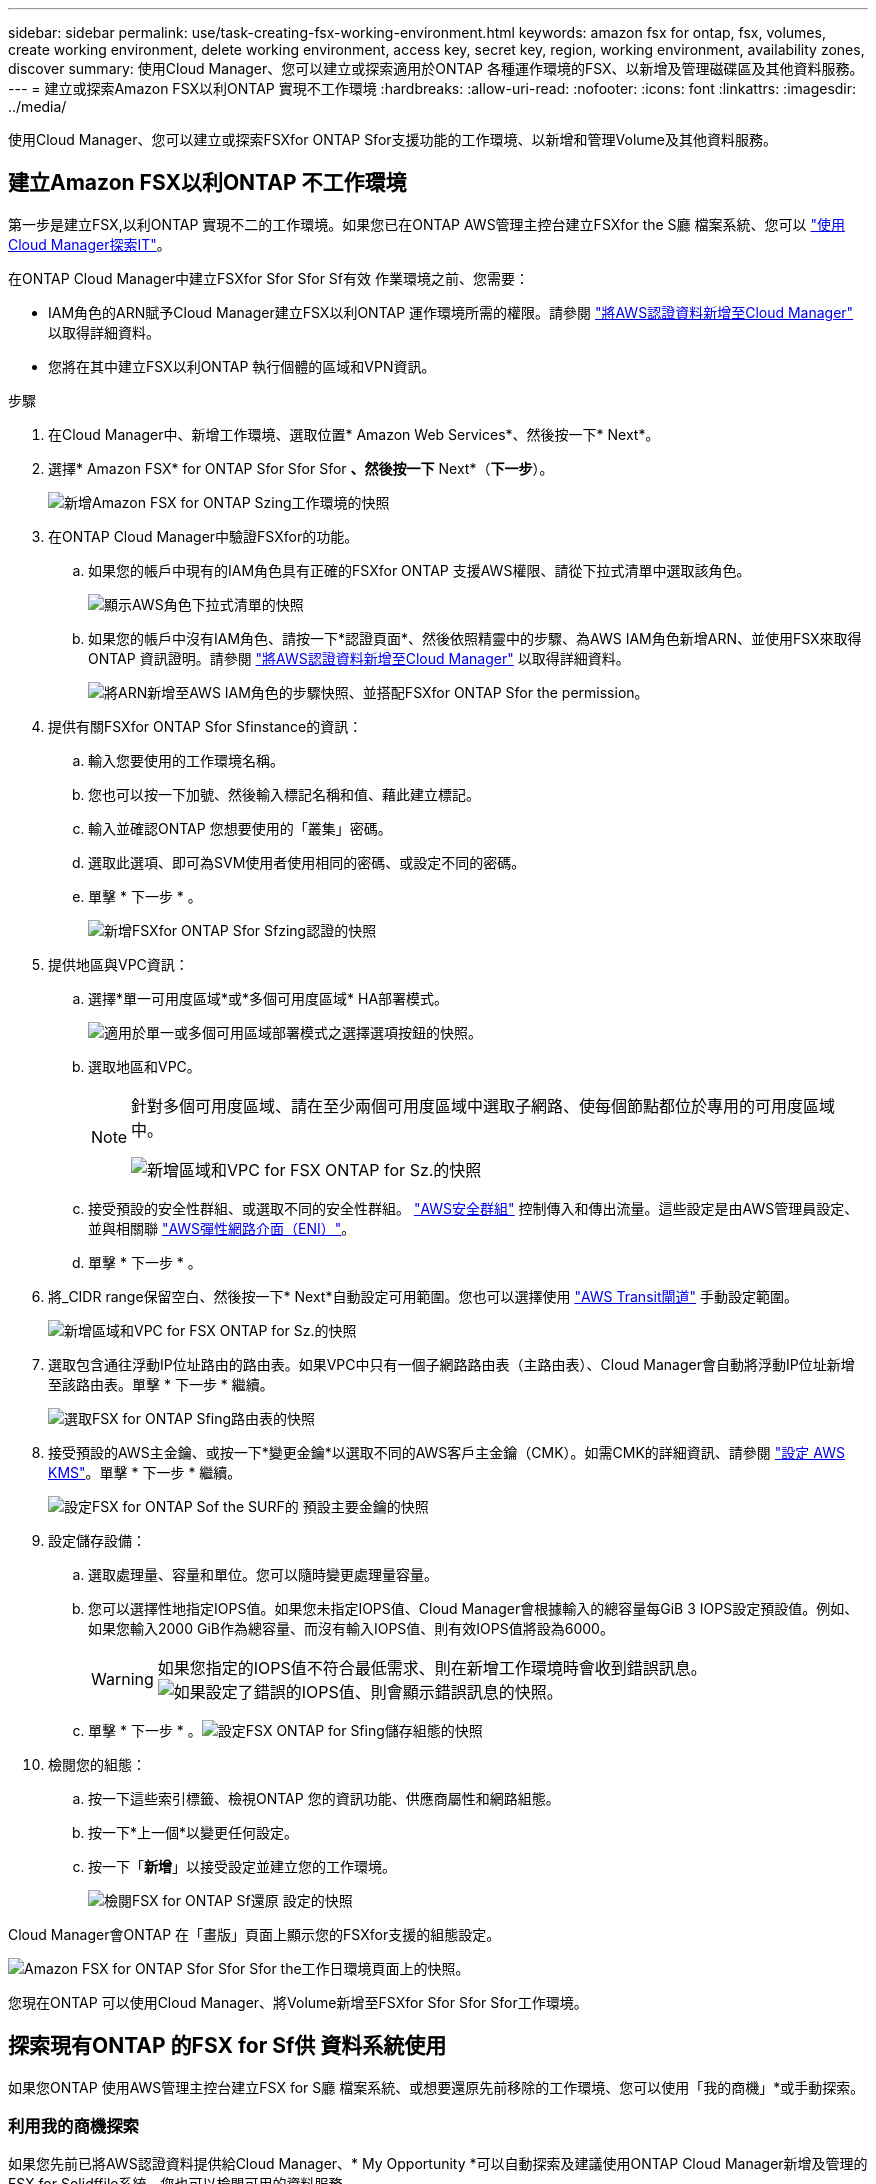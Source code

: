 ---
sidebar: sidebar 
permalink: use/task-creating-fsx-working-environment.html 
keywords: amazon fsx for ontap, fsx, volumes, create working environment, delete working environment, access key, secret key, region, working environment, availability zones, discover 
summary: 使用Cloud Manager、您可以建立或探索適用於ONTAP 各種運作環境的FSX、以新增及管理磁碟區及其他資料服務。 
---
= 建立或探索Amazon FSX以利ONTAP 實現不工作環境
:hardbreaks:
:allow-uri-read: 
:nofooter: 
:icons: font
:linkattrs: 
:imagesdir: ../media/


[role="lead"]
使用Cloud Manager、您可以建立或探索FSXfor ONTAP Sfor支援功能的工作環境、以新增和管理Volume及其他資料服務。



== 建立Amazon FSX以利ONTAP 不工作環境

第一步是建立FSX,以利ONTAP 實現不二的工作環境。如果您已在ONTAP AWS管理主控台建立FSXfor the S廳 檔案系統、您可以 link:task-creating-fsx-working-environment.html#discover-an-existing-fsx-for-ontap-file-system["使用Cloud Manager探索IT"]。

在ONTAP Cloud Manager中建立FSXfor Sfor Sfor Sf有效 作業環境之前、您需要：

* IAM角色的ARN賦予Cloud Manager建立FSX以利ONTAP 運作環境所需的權限。請參閱 link:../requirements/task-setting-up-permissions-fsx.html["將AWS認證資料新增至Cloud Manager"] 以取得詳細資料。
* 您將在其中建立FSX以利ONTAP 執行個體的區域和VPN資訊。


.步驟
. 在Cloud Manager中、新增工作環境、選取位置* Amazon Web Services*、然後按一下* Next*。
. 選擇* Amazon FSX* for ONTAP Sfor Sfor Sfor *、然後按一下* Next*（*下一步*）。
+
image:screenshot_add_fsx_working_env.png["新增Amazon FSX for ONTAP Szing工作環境的快照"]

. 在ONTAP Cloud Manager中驗證FSXfor的功能。
+
.. 如果您的帳戶中現有的IAM角色具有正確的FSXfor ONTAP 支援AWS權限、請從下拉式清單中選取該角色。
+
image:screenshot-fsx-assume-role-present.png["顯示AWS角色下拉式清單的快照"]

.. 如果您的帳戶中沒有IAM角色、請按一下*認證頁面*、然後依照精靈中的步驟、為AWS IAM角色新增ARN、並使用FSX來取得ONTAP 資訊證明。請參閱 link:../requirements/task-setting-up-permissions-fsx.html["將AWS認證資料新增至Cloud Manager"] 以取得詳細資料。
+
image:screenshot-fsx-assume-role-not-present.png["將ARN新增至AWS IAM角色的步驟快照、並搭配FSXfor ONTAP Sfor the permission。"]



. 提供有關FSXfor ONTAP Sfor Sfinstance的資訊：
+
.. 輸入您要使用的工作環境名稱。
.. 您也可以按一下加號、然後輸入標記名稱和值、藉此建立標記。
.. 輸入並確認ONTAP 您想要使用的「叢集」密碼。
.. 選取此選項、即可為SVM使用者使用相同的密碼、或設定不同的密碼。
.. 單擊 * 下一步 * 。
+
image:screenshot_add_fsx_credentials.png["新增FSXfor ONTAP Sfor Sfzing認證的快照"]



. 提供地區與VPC資訊：
+
.. 選擇*單一可用度區域*或*多個可用度區域* HA部署模式。
+
image:screenshot-ha-deployment-models.png["適用於單一或多個可用區域部署模式之選擇選項按鈕的快照。"]

.. 選取地區和VPC。
+
[NOTE]
====
針對多個可用度區域、請在至少兩個可用度區域中選取子網路、使每個節點都位於專用的可用度區域中。

image:screenshot_add_fsx_region.png["新增區域和VPC for FSX ONTAP for Sz.的快照"]

====
.. 接受預設的安全性群組、或選取不同的安全性群組。 link:https://docs.aws.amazon.com/AWSEC2/latest/UserGuide/security-group-rules.html["AWS安全群組"^] 控制傳入和傳出流量。這些設定是由AWS管理員設定、並與相關聯 link:https://docs.aws.amazon.com/AWSEC2/latest/UserGuide/using-eni.html["AWS彈性網路介面（ENI）"^]。
.. 單擊 * 下一步 * 。


. 將_CIDR range保留空白、然後按一下* Next*自動設定可用範圍。您也可以選擇使用 https://docs.netapp.com/us-en/cloud-manager-cloud-volumes-ontap/task-setting-up-transit-gateway.html["AWS Transit閘道"^] 手動設定範圍。
+
image:screenshot_add_fsx_floatingIP.png["新增區域和VPC for FSX ONTAP for Sz.的快照"]

. 選取包含通往浮動IP位址路由的路由表。如果VPC中只有一個子網路路由表（主路由表）、Cloud Manager會自動將浮動IP位址新增至該路由表。單擊 * 下一步 * 繼續。
+
image:screenshot_add_fsx_route_table.png["選取FSX for ONTAP Sfing路由表的快照"]

. 接受預設的AWS主金鑰、或按一下*變更金鑰*以選取不同的AWS客戶主金鑰（CMK）。如需CMK的詳細資訊、請參閱 https://docs.netapp.com/us-en/cloud-manager-cloud-volumes-ontap/https://docs.netapp.com/us-en/occm/task-setting-up-kms.html["設定 AWS KMS"^]。單擊 * 下一步 * 繼續。
+
image:screenshot_add_fsx_encryption.png["設定FSX for ONTAP Sof the SURF的 預設主要金鑰的快照"]

. 設定儲存設備：
+
.. 選取處理量、容量和單位。您可以隨時變更處理量容量。
.. 您可以選擇性地指定IOPS值。如果您未指定IOPS值、Cloud Manager會根據輸入的總容量每GiB 3 IOPS設定預設值。例如、如果您輸入2000 GiB作為總容量、而沒有輸入IOPS值、則有效IOPS值將設為6000。
+

WARNING: 如果您指定的IOPS值不符合最低需求、則在新增工作環境時會收到錯誤訊息。image:screenshot_fsx_working_environment_failed_iops.png["如果設定了錯誤的IOPS值、則會顯示錯誤訊息的快照。"]

.. 單擊 * 下一步 * 。image:screenshot_add_fsx_storage_config.png["設定FSX ONTAP for Sfing儲存組態的快照"]


. 檢閱您的組態：
+
.. 按一下這些索引標籤、檢視ONTAP 您的資訊功能、供應商屬性和網路組態。
.. 按一下*上一個*以變更任何設定。
.. 按一下「*新增*」以接受設定並建立您的工作環境。
+
image:screenshot_add_fsx_review.png["檢閱FSX for ONTAP Sf還原 設定的快照"]





Cloud Manager會ONTAP 在「畫版」頁面上顯示您的FSXfor支援的組態設定。

image:screenshot_add_fsx_cloud.png["Amazon FSX for ONTAP Sfor Sfor Sfor the工作日環境頁面上的快照。"]

您現在ONTAP 可以使用Cloud Manager、將Volume新增至FSXfor Sfor Sfor Sfor工作環境。



== 探索現有ONTAP 的FSX for Sf供 資料系統使用

如果您ONTAP 使用AWS管理主控台建立FSX for S廳 檔案系統、或想要還原先前移除的工作環境、您可以使用「我的商機」*或手動探索。



=== 利用我的商機探索

如果您先前已將AWS認證資料提供給Cloud Manager、* My Opportunity *可以自動探索及建議使用ONTAP Cloud Manager新增及管理的FSX for Solidffile系統。您也可以檢閱可用的資料服務。

.步驟
. 在Cloud Manager中、按一下「*我的商機*」索引標籤。
. 將顯示探索到ONTAP 的FSX for Sof the Sfof the Sfor the Sfof the fof按一下* Discover（探索）*。
+
image:screenshot-opportunities.png["FSX for ONTAP Sfor Sfuni.的「My Opportunity」頁面快照。"]

. 選取一或多個檔案系統、然後按一下* Discover（探索）*將其新增至畫版。


[NOTE]
====
* 如果您選取未命名的叢集、系統會提示您輸入叢集名稱。
* 如果您選取的叢集沒有必要的認證資料、無法讓Cloud Manager管理FSXfor ONTAP the Sfa檔案系統、您將會收到一則提示、要求您選擇具備所需權限的認證資料。


====


=== 手動探索

您可以手動探索您ONTAP 使用AWS管理主控台新增的FSXfor the S廳、或先前從Cloud Manager移除的FSX檔案系統。

image:screenshot_fsx_working_environment_select.png["選取AWS區域和工作環境的快照"]

.步驟
. 在Cloud Manager中、按一下*新增工作環境*、然後選取* Amazon Web Services*。
. 選擇* Amazon FSX* for ONTAP Sfor Sfor Sfor *、然後按一下*按一下此處*。
+
image:screenshot_fsx_working_environment_discover.png["探索Amazon FSX for ONTAP Sfa的工作環境的快照"]

. 選取現有認證或建立新認證。單擊 * 下一步 * 。
. 選取您要新增的AWS區域和工作環境。
. 按一下「 * 新增 * 」。


Cloud Manager會顯示您探索到的FSX ONTAP for Sfor Sficity檔案系統。

image:screenshot_fsx_working_environment_select.png["選取AWS區域和工作環境的快照"]
